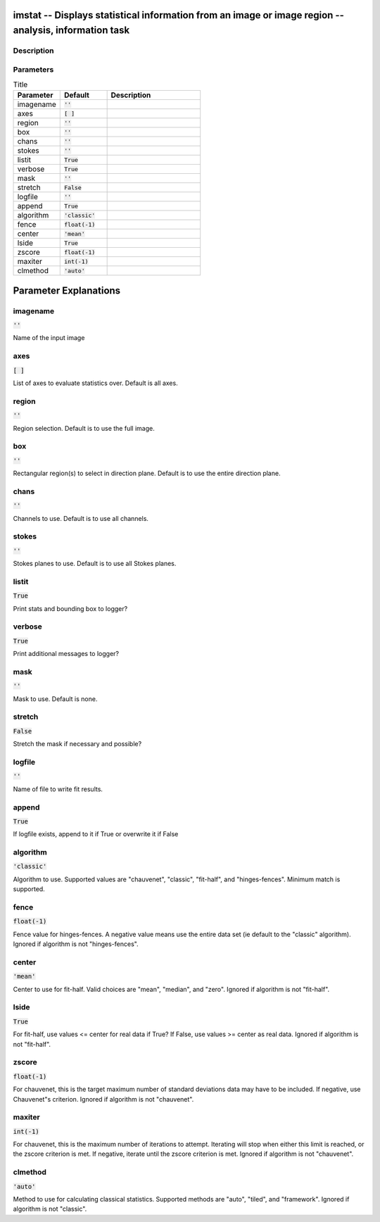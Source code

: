 imstat -- Displays statistical information from an image or image region -- analysis, information task
=======================================

Description
---------------------------------------



Parameters
---------------------------------------

.. list-table:: Title
   :widths: 25 25 50 
   :header-rows: 1
   
   * - Parameter
     - Default
     - Description
   * - imagename
     - :code:`''`
     - 
   * - axes
     - :code:`[ ]`
     - 
   * - region
     - :code:`''`
     - 
   * - box
     - :code:`''`
     - 
   * - chans
     - :code:`''`
     - 
   * - stokes
     - :code:`''`
     - 
   * - listit
     - :code:`True`
     - 
   * - verbose
     - :code:`True`
     - 
   * - mask
     - :code:`''`
     - 
   * - stretch
     - :code:`False`
     - 
   * - logfile
     - :code:`''`
     - 
   * - append
     - :code:`True`
     - 
   * - algorithm
     - :code:`'classic'`
     - 
   * - fence
     - :code:`float(-1)`
     - 
   * - center
     - :code:`'mean'`
     - 
   * - lside
     - :code:`True`
     - 
   * - zscore
     - :code:`float(-1)`
     - 
   * - maxiter
     - :code:`int(-1)`
     - 
   * - clmethod
     - :code:`'auto'`
     - 


Parameter Explanations
=======================================



imagename
---------------------------------------

:code:`''`

Name of the input image


axes
---------------------------------------

:code:`[ ]`

List of axes to evaluate statistics over. Default is all axes.


region
---------------------------------------

:code:`''`

Region selection. Default is to use the full image.


box
---------------------------------------

:code:`''`

Rectangular region(s) to select in direction plane. Default is to use the entire direction plane.


chans
---------------------------------------

:code:`''`

Channels to use. Default is to use all channels.


stokes
---------------------------------------

:code:`''`

Stokes planes to use. Default is to use all Stokes planes.


listit
---------------------------------------

:code:`True`

Print stats and bounding box to logger?


verbose
---------------------------------------

:code:`True`

Print additional messages to logger?


mask
---------------------------------------

:code:`''`

Mask to use. Default is none.


stretch
---------------------------------------

:code:`False`

Stretch the mask if necessary and possible? 


logfile
---------------------------------------

:code:`''`

Name of file to write fit results.


append
---------------------------------------

:code:`True`

If logfile exists, append to it if True or overwrite it if False


algorithm
---------------------------------------

:code:`'classic'`

Algorithm to use. Supported values are "chauvenet", "classic", "fit-half", and "hinges-fences". Minimum match is supported.


fence
---------------------------------------

:code:`float(-1)`

Fence value for hinges-fences. A negative value means use the entire data set (ie default to the "classic" algorithm). Ignored if algorithm is not "hinges-fences".


center
---------------------------------------

:code:`'mean'`

Center to use for fit-half. Valid choices are "mean", "median", and "zero". Ignored if algorithm is not "fit-half".


lside
---------------------------------------

:code:`True`

For fit-half, use values <= center for real data if True? If False, use values >= center as real data. Ignored if algorithm is not "fit-half".


zscore
---------------------------------------

:code:`float(-1)`

For chauvenet, this is the target maximum number of standard deviations data may have to be included. If negative, use Chauvenet"s criterion. Ignored if algorithm is not "chauvenet".


maxiter
---------------------------------------

:code:`int(-1)`

For chauvenet, this is the maximum number of iterations to attempt. Iterating will stop when either this limit is reached, or the zscore criterion is met. If negative, iterate until the zscore criterion is met. Ignored if algorithm is not "chauvenet".


clmethod
---------------------------------------

:code:`'auto'`

Method to use for calculating classical statistics. Supported methods are "auto", "tiled", and "framework". Ignored if algorithm is not "classic".





